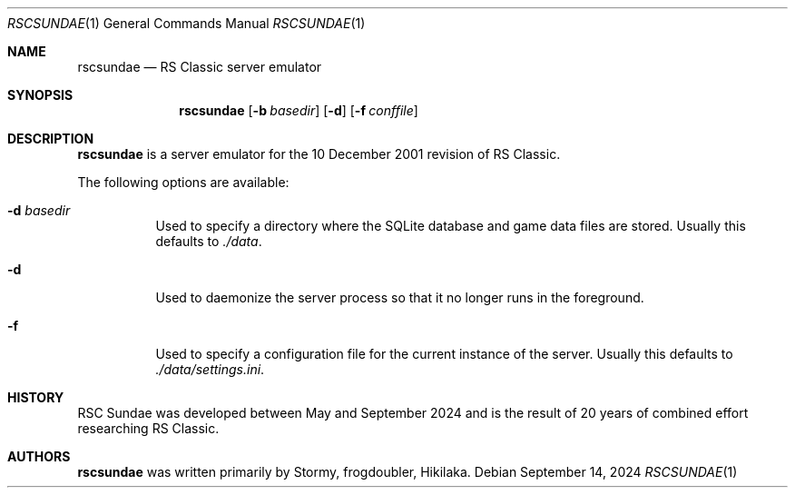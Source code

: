 .Dd September 14, 2024
.Dt RSCSUNDAE 1
.Os
.Sh NAME
.Nm rscsundae
.Nd RS Classic server emulator
.Sh SYNOPSIS
.Nm rscsundae
.Op Fl b Ar basedir
.Op Fl d
.Op Fl f Ar conffile
.Sh DESCRIPTION
.Nm
is a server emulator for the 10 December 2001 revision of RS Classic.
.Pp
The following options are available:
.Bl -tag -width indent
.It Fl d Ar basedir
Used to specify a directory where the SQLite database
and game data files are stored.
Usually this defaults to
.Pa ./data .
.It Fl d
Used to daemonize the server process so that it no longer runs
in the foreground.
.It Fl f
Used to specify a configuration file for the current instance
of the server.
Usually this defaults to
.Pa ./data/settings.ini .
.El
.Sh HISTORY
RSC Sundae was developed between May and September 2024
and is the result of 20 years of combined effort researching
RS Classic.
.Sh AUTHORS
.Nm
was written primarily by
.An -nosplit
.An Stormy ,
.An frogdoubler ,
.An Hikilaka .

